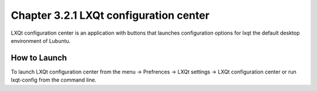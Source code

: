 Chapter 3.2.1 LXQt configuration center
=======================================

LXQt configuration center is an application with buttons that launches configuration options for lxqt the default desktop environment of Lubuntu. 

How to Launch
-------------
To launch LXQt configuration center from the menu -> Prefrences -> LXQt settings -> LXQt configuration center or run lxqt-config from the command line.
